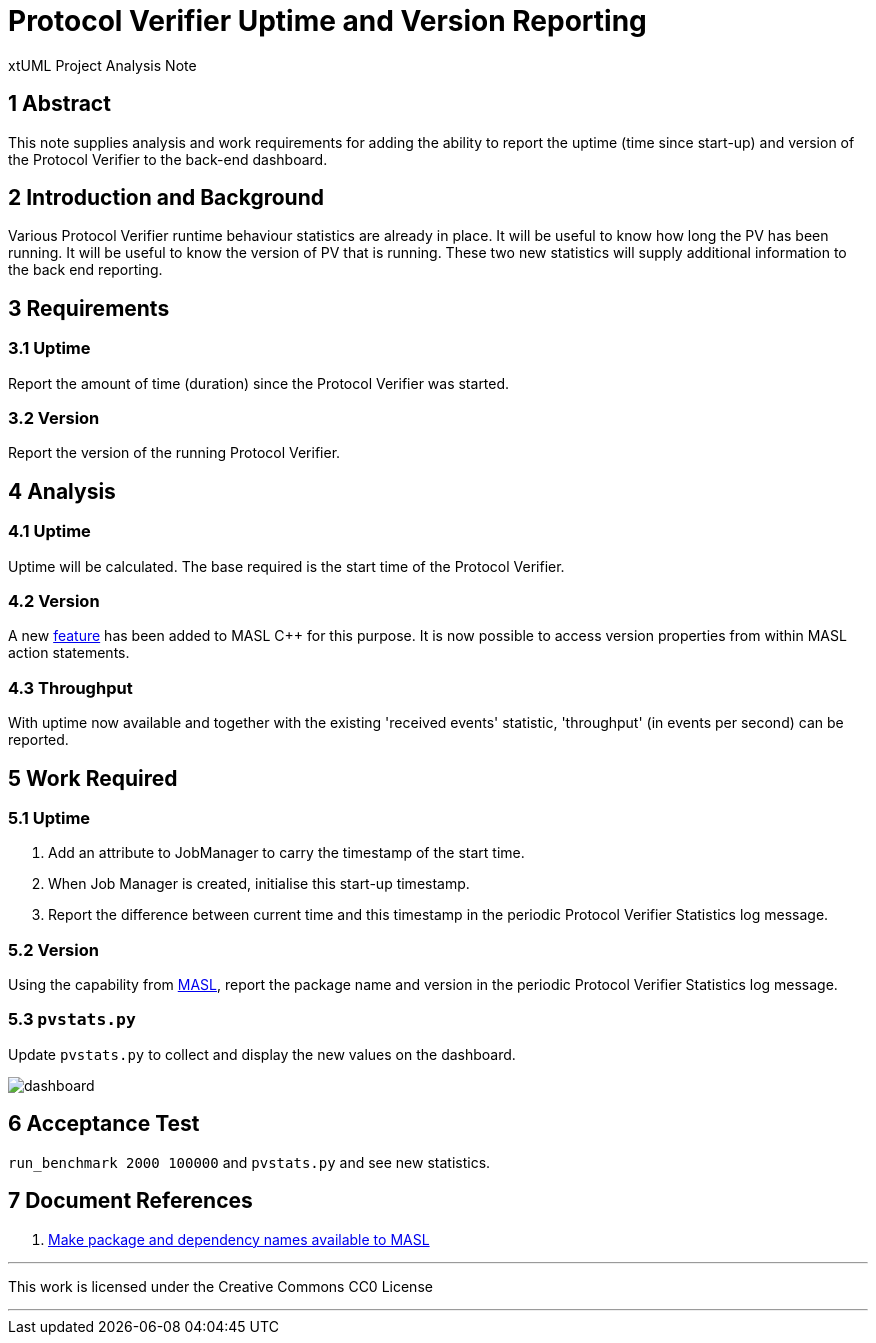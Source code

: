 = Protocol Verifier Uptime and Version Reporting

xtUML Project Analysis Note

== 1 Abstract

This note supplies analysis and work requirements for adding the ability
to report the uptime (time since start-up) and version of the Protocol
Verifier to the back-end dashboard.

== 2 Introduction and Background

Various Protocol Verifier runtime behaviour statistics are already in
place.  It will be useful to know how long the PV has been running.  It
will be useful to know the version of PV that is running.  These two new
statistics will supply additional information to the back end reporting.

== 3 Requirements

=== 3.1 Uptime

Report the amount of time (duration) since the Protocol Verifier was
started.

=== 3.2 Version

Report the version of the running Protocol Verifier.

== 4 Analysis

=== 4.1 Uptime

Uptime will be calculated.  The base required is the start time of the
Protocol Verifier.

=== 4.2 Version

A new <<dr-1,feature>> has been added to MASL C++ for this purpose.  It is
now possible to access version properties from within MASL action
statements.

=== 4.3 Throughput

With uptime now available and together with the existing 'received events'
statistic, 'throughput' (in events per second) can be reported.

== 5 Work Required

=== 5.1 Uptime

. Add an attribute to JobManager to carry the timestamp of the start time.
. When Job Manager is created, initialise this start-up timestamp.
. Report the difference between current time and this timestamp in the
  periodic Protocol Verifier Statistics log message.

=== 5.2 Version

Using the capability from <<dr-1,MASL>>, report the package name and
version in the periodic Protocol Verifier Statistics log message.

=== 5.3 `pvstats.py`

Update `pvstats.py` to collect and display the new values on the dashboard.

image::pvstats.png[dashboard]

== 6 Acceptance Test

`run_benchmark 2000 100000` and `pvstats.py` and see new statistics.

== 7 Document References

. [[dr-1]] https://github.com/xtuml/masl/pull/52[Make package and dependency names available to MASL]

---

This work is licensed under the Creative Commons CC0 License

---

